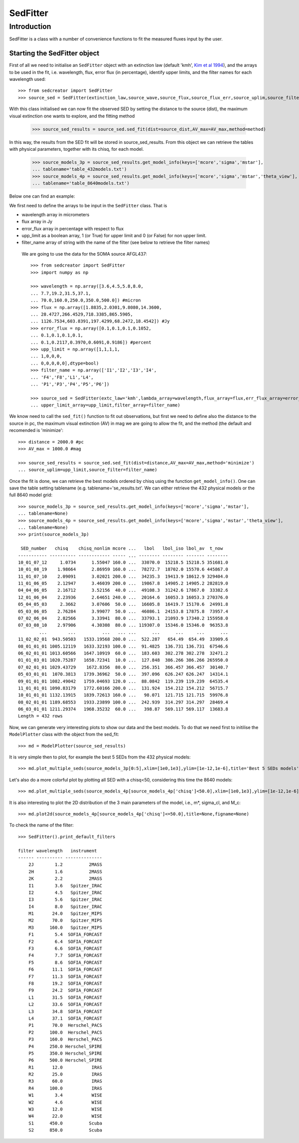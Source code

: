 ************
SedFitter
************

Introduction
------------

SedFitter is a class with a number of convenience functions to fit the measured fluxes input by the user.


Starting the SedFitter object
^^^^^^^^^^^^^^^^^^^^^^^^^^^^^

First of all we need to initialise an ``SedFitter`` object with an extinction law (default 'kmh', `Kim et al 1994 <https://ui.adsabs.harvard.edu/abs/1994ApJ...422..164K/abstract>`__), and the arrays to be used in the fit, i.e. wavelength, flux, error flux (in percentage), identify upper limits, and the filter names for each wavelength used::

    >>> from sedcreator import SedFitter
    >>> source_sed = SedFitter(extinction_law,source_wave,source_flux,source_flux_err,source_uplim,source_filter)

With this class initialised we can now fit the observed SED by setting the distance to the source (dist), the maximum visual extinction one wants to explore, and the fitting method

    >>> source_sed_results = source_sed.sed_fit(dist=source_dist,AV_max=AV_max,method=method)

In this way, the results from the SED fit will be stored in source_sed_results.
From this object we can retrieve the tables with physical parameters, together with its chisq, for each model.

    >>> source_models_3p = source_sed_results.get_model_info(keys=['mcore','sigma','mstar'],
    ... tablename='table_432models.txt')    
    >>> source_models_4p = source_sed_results.get_model_info(keys=['mcore','sigma','mstar','theta_view'],
    ... tablename='table_8640models.txt')

Below one can find an example:

We first need to define the arrays to be input in the ``SedFitter`` class. That is 

* wavelength array in micrometers

* flux array in Jy

* error_flux array in percentage with respect to flux

* upp_limit as a boolean array, 1 (or True) for upper limit and 0 (or False) for non upper limit.

* filter_name array of string with the name of the filter (see below to retrieve the filter names)

 We are going to use the data for the SOMA source AFGL437::


    >>> from sedcreator import SedFitter
    >>> import numpy as np

    >>> wavelength = np.array([3.6,4.5,5.8,8.0,
    ... 7.7,19.2,31.5,37.1,
    ... 70.0,160.0,250.0,350.0,500.0]) #micron
    >>> flux = np.array([1.8835,2.0301,9.8080,14.3600,
    ... 28.4727,266.4529,718.3385,865.5905,
    ... 1126.7534,603.8391,197.4299,68.2472,18.4542]) #Jy
    >>> error_flux = np.array([0.1,0.1,0.1,0.1052,
    ... 0.1,0.1,0.1,0.1,
    ... 0.1,0.2117,0.3970,0.6091,0.9186]) #percent
    >>> upp_limit = np.array([1,1,1,1,
    ... 1,0,0,0,
    ... 0,0,0,0,0],dtype=bool)
    >>> filter_name = np.array(['I1','I2','I3','I4',
    ... 'F4','F8','L1','L4',
    ... 'P1','P3','P4','P5','P6'])

    >>> source_sed = SedFitter(extc_law='kmh',lambda_array=wavelength,flux_array=flux,err_flux_array=error_flux,
    ... upper_limit_array=upp_limit,filter_array=filter_name)

We know need to call the ``sed_fit()`` function to fit out observations, but first we need to define also the distance to the source in pc, the maximum visual extinction (AV) in mag we are going to allow the fit, and the method (the default and recomended is 'minimize'::

    >>> distance = 2000.0 #pc
    >>> AV_max = 1000.0 #mag

    >>> source_sed_results = source_sed.sed_fit(dist=distance,AV_max=AV_max,method='minimize')
    ... source_uplim=upp_limit,source_filter=filter_name)

Once the fit is done, we can retrieve the best models ordered by chisq using the function ``get_model_info()``. One can save the table setting tablename (e.g. tablename='se_results.txt'. We can either retrieve the 432 physical models or the full 8640 model grid::

    >>> source_models_3p = source_sed_results.get_model_info(keys=['mcore','sigma','mstar'],
    ... tablename=None)
    >>> source_models_4p = source_sed_results.get_model_info(keys=['mcore','sigma','mstar','theta_view'],
    ... tablename=None)
    >>> print(source_models_3p)

     SED_number   chisq    chisq_nonlim mcore ...   lbol   lbol_iso lbol_av  t_now  
    ----------- ---------- ------------ ----- ... -------- -------- ------- --------
    10_01_07_12     1.0734      1.55047 160.0 ...  33070.0  15218.5 15218.5 351681.0
    10_01_08_19    1.98664      2.86959 160.0 ...  78272.7  18702.0 15570.6 445867.0
    11_01_07_10    2.09091      3.02021 200.0 ...  34235.3  19413.9 18612.9 329404.0
    11_01_06_05    2.12947      3.46039 200.0 ...  19867.8  14905.2 14905.2 282819.0
    04_04_06_05    2.16712      3.52156  40.0 ...  49108.3  31242.6 17867.0  33382.6
    12_01_06_04    2.23936      2.64651 240.0 ...  20164.6  16053.3 16053.3 270376.0
    05_04_05_03     2.3662      3.07606  50.0 ...  16605.8  16419.7 15170.6  24991.8
    05_03_06_05    2.76284      3.99077  50.0 ...  46086.1  24153.8 17875.8  73957.4
    07_02_06_04    2.82566      3.33941  80.0 ...  33793.1  21093.9 17340.2 155958.0
    07_03_08_10    2.97906      4.30308  80.0 ... 119307.0  15346.0 15346.0  96353.8
            ...        ...          ...   ... ...      ...      ...     ...      ...
    11_02_02_01  943.50503   1533.19568 200.0 ...  522.287   654.49  654.49  33909.6
    08_01_01_01 1005.12119   1633.32193 100.0 ...  91.4825  136.731 136.731  67546.6
    06_02_01_01 1013.60566   1647.10919  60.0 ...  183.603  302.278 302.278  32471.2
    01_01_03_01 1020.75287   1658.72341  10.0 ...  127.848  386.266 386.266 265950.0
    07_02_01_01 1029.43729    1672.8356  80.0 ...  256.351  366.457 366.457  30140.7
    05_03_01_01  1070.3813   1739.36962  50.0 ...  397.096  626.247 626.247  14314.1
    09_01_01_01 1082.49042   1759.04693 120.0 ...  88.0842  119.239 119.239  64535.4
    11_01_01_01 1090.83179   1772.60166 200.0 ...  131.924  154.212 154.212  56715.7
    10_01_01_01 1132.13915   1839.72613 160.0 ...   98.071  121.715 121.715  59976.8
    08_02_01_01 1189.68553   1933.23899 100.0 ...  242.939  314.297 314.297  28469.4
    06_03_01_01 1211.29374   1968.35232  60.0 ...   398.87  569.117 569.117  13683.8
    Length = 432 rows

Now, we can generate very interesting plots to show our data and the best models. To do that we need first to initilise the ``ModelPlotter`` class with the object from the sed_fit::

    >>> md = ModelPlotter(source_sed_results)

It is very simple then to plot, for example the best 5 SEDs from the 432 physical models::

        >>> md.plot_multiple_seds(source_models_3p[0:5],xlim=[1e0,1e3],ylim=[1e-12,1e-6],title='Best 5 SEDs models',marker='rs',cmap='gray',colorbar=False,figname=None)


.. plot::
   :context: close-figs
   :format: doctest
   :include-source: False

    >>> from sedcreator import SedFitter,ModelPlotter
    >>> import numpy as np

    >>> wavelength = np.array([3.6,4.5,5.8,8.0,
    ... 7.7,19.2,31.5,37.1,
    ... 70.0,160.0,250.0,350.0,500.0]) #micron
    >>> flux = np.array([1.8835,2.0301,9.8080,14.3600,
    ... 28.4727,266.4529,718.3385,865.5905,
    ... 1126.7534,603.8391,197.4299,68.2472,18.4542]) #Jy
    >>> error_flux = np.array([0.1,0.1,0.1,0.1052,
    ... 0.1,0.1,0.1,0.1,
    ... 0.1,0.2117,0.3970,0.6091,0.9186]) #percent
    >>> upp_limit = np.array([1,1,1,1,
    ... 1,0,0,0,
    ... 0,0,0,0,0],dtype=bool)
    >>> filter_name = np.array(['I1','I2','I3','I4',
    ... 'F4','F8','L1','L4',
    ... 'P1','P3','P4','P5','P6'])

    >>> source_sed = SedFitter(extc_law='kmh',lambda_array=wavelength,flux_array=flux,err_flux_array=error_flux,
    ... upper_limit_array=upp_limit,filter_array=filter_name)

    >>> distance = 2000.0 #pc
    >>> AV_max = 1000.0 #mag

    >>> source_sed_results = source_sed.sed_fit(dist=distance,AV_max=AV_max,method='minimize')

    >>> source_models_3p = source_sed_results.get_model_info(keys=['mcore','sigma','mstar'],
    ... tablename=None)

    >>> md = ModelPlotter(source_sed_results)

    >>> md.plot_multiple_seds(source_models_3p[0:5],xlim=[1e0,1e3],ylim=[1e-12,1e-6],title='Best 5 SEDs models',marker='rs',cmap='gray',colorbar=False,figname=None)

Let's also do a more colorful plot by plotting all SED with a chisq<50, considering this time the 8640 models::

        >>> md.plot_multiple_seds(source_models_4p[source_models_4p['chisq']<50.0],xlim=[1e0,1e3],ylim=[1e-12,1e-6],title=r'SEDs with $\chi^2<50$',marker='ks',cmap='rainbow_r',colorbar=True,figname=None)

.. plot::
   :context: close-figs
   :format: doctest
   :include-source: False

    >>> from sedcreator import SedFitter,ModelPlotter
    >>> import numpy as np

    >>> wavelength = np.array([3.6,4.5,5.8,8.0,
    ... 7.7,19.2,31.5,37.1,
    ... 70.0,160.0,250.0,350.0,500.0]) #micron
    >>> flux = np.array([1.8835,2.0301,9.8080,14.3600,
    ... 28.4727,266.4529,718.3385,865.5905,
    ... 1126.7534,603.8391,197.4299,68.2472,18.4542]) #Jy
    >>> error_flux = np.array([0.1,0.1,0.1,0.1052,
    ... 0.1,0.1,0.1,0.1,
    ... 0.1,0.2117,0.3970,0.6091,0.9186]) #percent
    >>> upp_limit = np.array([1,1,1,1,
    ... 1,0,0,0,
    ... 0,0,0,0,0],dtype=bool)
    >>> filter_name = np.array(['I1','I2','I3','I4',
    ... 'F4','F8','L1','L4',
    ... 'P1','P3','P4','P5','P6'])

    >>> source_sed = SedFitter(extc_law='kmh',lambda_array=wavelength,flux_array=flux,err_flux_array=error_flux,
    ... upper_limit_array=upp_limit,filter_array=filter_name)

    >>> distance = 2000.0 #pc
    >>> AV_max = 1000.0 #mag

    >>> source_sed_results = source_sed.sed_fit(dist=distance,AV_max=AV_max,method='minimize')

    >>> md = ModelPlotter(source_sed_results)

    >>> source_models_4p = source_sed_results.get_model_info(keys=['mcore','sigma','mstar','theta_view'],
    ... tablename=None)

        >>> md.plot_multiple_seds(source_models_4p[source_models_4p['chisq']<50.0],xlim=[1e0,1e3],ylim=[1e-12,1e-6],title=r'SEDs with $\chi^2<50$',marker='ks',cmap='rainbow_r',colorbar=True,figname=None)

It is also interesting to plot the 2D distribution of the 3 main parameters of the model, i.e., m*, sigma_cl, and M_c::

    >>> md.plot2d(source_models_4p[source_models_4p['chisq']<=50.0],title=None,figname=None)

.. plot::
   :context: close-figs
   :format: doctest
   :include-source: False

    >>> from sedcreator import SedFitter,ModelPlotter
    >>> import numpy as np

    >>> wavelength = np.array([3.6,4.5,5.8,8.0,
    ... 7.7,19.2,31.5,37.1,
    ... 70.0,160.0,250.0,350.0,500.0]) #micron
    >>> flux = np.array([1.8835,2.0301,9.8080,14.3600,
    ... 28.4727,266.4529,718.3385,865.5905,
    ... 1126.7534,603.8391,197.4299,68.2472,18.4542]) #Jy
    >>> error_flux = np.array([0.1,0.1,0.1,0.1052,
    ... 0.1,0.1,0.1,0.1,
    ... 0.1,0.2117,0.3970,0.6091,0.9186]) #percent
    >>> upp_limit = np.array([1,1,1,1,
    ... 1,0,0,0,
    ... 0,0,0,0,0],dtype=bool)
    >>> filter_name = np.array(['I1','I2','I3','I4',
    ... 'F4','F8','L1','L4',
    ... 'P1','P3','P4','P5','P6'])

    >>> source_sed = SedFitter(extc_law='kmh',lambda_array=wavelength,flux_array=flux,err_flux_array=error_flux,
    ... upper_limit_array=upp_limit,filter_array=filter_name)

    >>> distance = 2000.0 #pc
    >>> AV_max = 1000.0 #mag

    >>> source_sed_results = source_sed.sed_fit(dist=distance,AV_max=AV_max,method='minimize')

    >>> source_models_4p = source_sed_results.get_model_info(keys=['mcore','sigma','mstar','theta_view'],
    ... tablename=None)

    >>> md = ModelPlotter(source_sed_results)

    >>> md.plot2d(source_models_4p[source_models_4p['chisq']<=50.0],title=None,figname=None)

To check the name of the filter::

    >>> SedFitter().print_default_filters

    filter wavelength   instrument  
    ------ ---------- --------------
        2J        1.2          2MASS
        2H        1.6          2MASS
        2K        2.2          2MASS
        I1        3.6   Spitzer_IRAC
        I2        4.5   Spitzer_IRAC
        I3        5.6   Spitzer_IRAC
        I4        8.0   Spitzer_IRAC
        M1       24.0   Spitzer_MIPS
        M2       70.0   Spitzer_MIPS
        M3      160.0   Spitzer_MIPS
        F1        5.4  SOFIA_FORCAST
        F2        6.4  SOFIA_FORCAST
        F3        6.6  SOFIA_FORCAST
        F4        7.7  SOFIA_FORCAST
        F5        8.6  SOFIA_FORCAST
        F6       11.1  SOFIA_FORCAST
        F7       11.3  SOFIA_FORCAST
        F8       19.2  SOFIA_FORCAST
        F9       24.2  SOFIA_FORCAST
        L1       31.5  SOFIA_FORCAST
        L2       33.6  SOFIA_FORCAST
        L3       34.8  SOFIA_FORCAST
        L4       37.1  SOFIA_FORCAST
        P1       70.0  Herschel_PACS
        P2      100.0  Herschel_PACS
        P3      160.0  Herschel_PACS
        P4      250.0 Herschel_SPIRE
        P5      350.0 Herschel_SPIRE
        P6      500.0 Herschel_SPIRE
        R1       12.0           IRAS
        R2       25.0           IRAS
        R3       60.0           IRAS
        R4      100.0           IRAS
        W1        3.4           WISE
        W2        4.6           WISE
        W3       12.0           WISE
        W4       22.0           WISE
        S1      450.0          Scuba
        S2      850.0          Scuba
